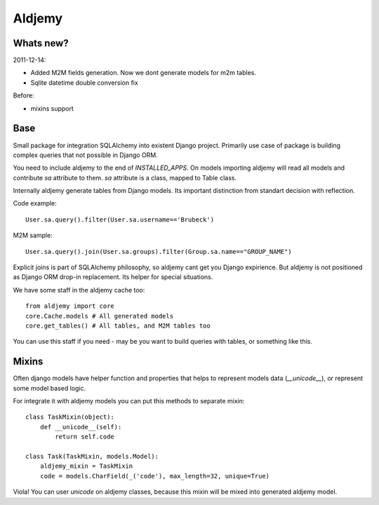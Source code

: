 =======
Aldjemy
=======

Whats new?
----------

2011-12-14:

- Added M2M fields generation. Now we dont generate models for m2m tables.
- Sqlite datetime double conversion fix

Before:

- mixins support

Base
----

Small package for integration SQLAlchemy into existent Django project.
Primarily use case of package is building complex queries that not possible
in Django ORM.

You need to include aldjemy to the end of `INSTALLED_APPS`. On models
importing aldjemy will read all models and contribute `sa` attribute to them.
`sa` attribute is a class, mapped to Table class.

Internally aldjemy generate tables from Django models. Its important distinction
from standart decision with reflection.

Code example::

    User.sa.query().filter(User.sa.username=='Brubeck')

M2M sample::

    User.sa.query().join(User.sa.groups).filter(Group.sa.name=="GROUP_NAME")

Explicit joins is part of SQLAlchemy philosophy, so aldjemy cant get you Django expirience.
But aldjemy is not positioned as Django ORM drop-in replacement. Its helper for special situations.

We have some staff in the aldjemy cache too::

    from aldjemy import core
    core.Cache.models # All generated models
    core.get_tables() # All tables, and M2M tables too

You can use this staff if you need - may be you want to build queries with tables, or something like this.


Mixins
------

Often django models have helper function and properties that helps to
represent models data (`__unicode__`), or represent some model based logic.

For integrate it with aldjemy models you can put this methods to separate mixin::

    class TaskMixin(object):
        def __unicode__(self):
            return self.code

    class Task(TaskMixin, models.Model):
        aldjemy_mixin = TaskMixin
        code = models.CharField(_('code'), max_length=32, unique=True)

Viola! You can user `unicode` on aldjemy classes, because this mixin will be
mixed into generated aldjemy model.
